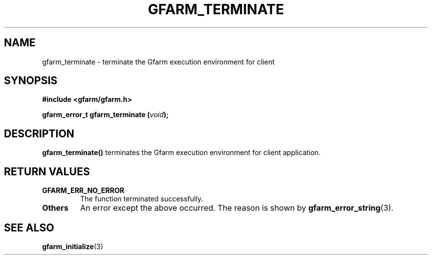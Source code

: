 .\" This manpage has been automatically generated by docbook2man 
.\" from a DocBook document.  This tool can be found at:
.\" <http://shell.ipoline.com/~elmert/comp/docbook2X/> 
.\" Please send any bug reports, improvements, comments, patches, 
.\" etc. to Steve Cheng <steve@ggi-project.org>.
.TH "GFARM_TERMINATE" "3" "26 June 2010" "Gfarm" ""

.SH NAME
gfarm_terminate \- terminate the Gfarm execution environment for client
.SH SYNOPSIS
.sp
\fB#include <gfarm/gfarm.h>
.sp
gfarm_error_t gfarm_terminate (\fIvoid\fB);
\fR
.SH "DESCRIPTION"
.PP
\fBgfarm_terminate()\fR terminates the Gfarm
execution environment for client application.
.SH "RETURN VALUES"
.TP
\fBGFARM_ERR_NO_ERROR\fR
The function terminated successfully.
.TP
\fBOthers\fR
An error except the above occurred.  The reason is shown by
\fBgfarm_error_string\fR(3)\&.
.SH "SEE ALSO"
.PP
\fBgfarm_initialize\fR(3)
